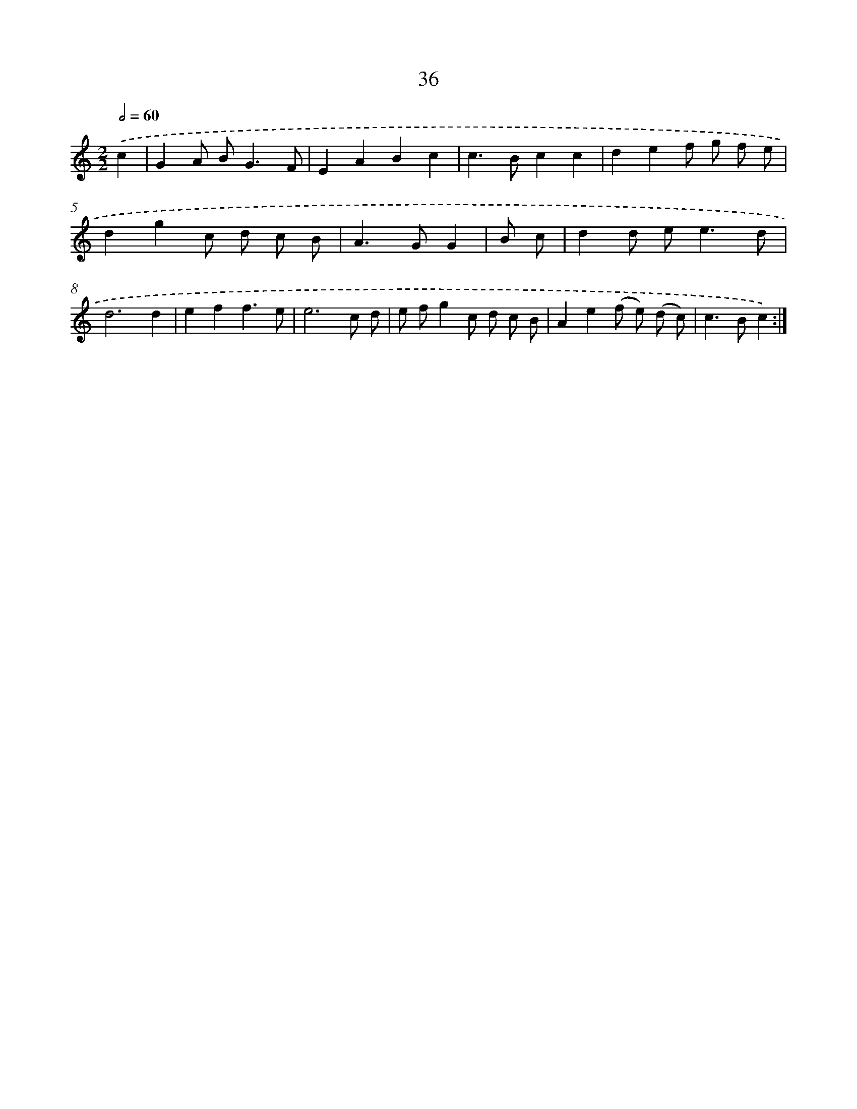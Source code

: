 X: 15862
T: 36
%%abc-version 2.0
%%abcx-abcm2ps-target-version 5.9.1 (29 Sep 2008)
%%abc-creator hum2abc beta
%%abcx-conversion-date 2018/11/01 14:37:58
%%humdrum-veritas 2129298721
%%humdrum-veritas-data 770106827
%%continueall 1
%%barnumbers 0
L: 1/8
M: 2/2
Q: 1/2=60
K: C clef=treble
.('c2 [I:setbarnb 1]|
G2A B2<G2F |
E2A2B2c2 |
c2>B2c2c2 |
d2e2f g f e |
d2g2c d c B |
A2>G2G2 |
B c [I:setbarnb 7]|
d2d e2<e2d |
d6d2 |
e2f2f3e |
e6c d |
e fg2c d c B |
A2e2(f e) (d c) |
c2>B2c2) :|]
